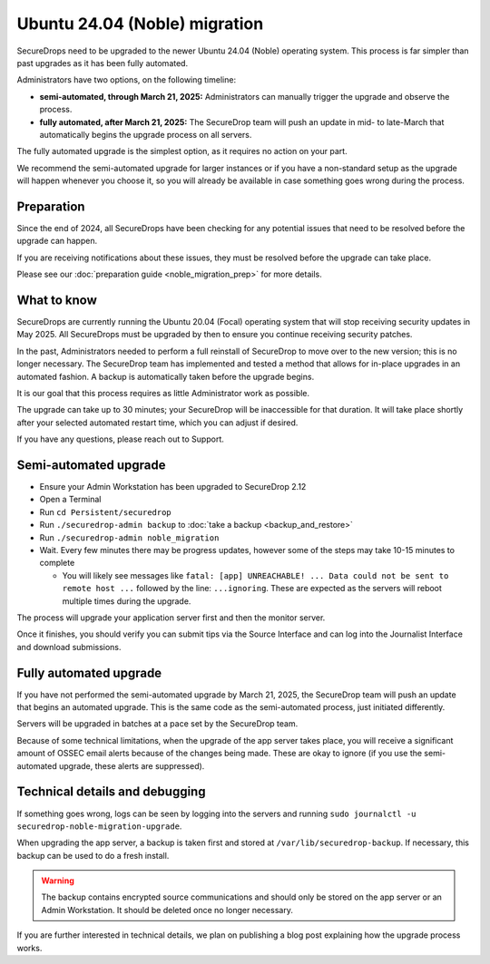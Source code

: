 Ubuntu 24.04 (Noble) migration
==============================

SecureDrops need to be upgraded to the newer Ubuntu 24.04 (Noble)
operating system. This process is far simpler than past upgrades
as it has been fully automated.

Administrators have two options, on the following timeline:

* **semi-automated, through March 21, 2025:** Administrators can manually trigger the upgrade and observe the process.
* **fully automated, after March 21, 2025:** The SecureDrop team will push an update in mid- to late-March that automatically
  begins the upgrade process on all servers.

The fully automated upgrade is the simplest option, as it requires no action on your part.

We recommend the semi-automated upgrade for larger instances or if you have a non-standard setup as
the upgrade will happen whenever you choose it, so you will already be available in case something goes
wrong during the process.

Preparation
-----------

Since the end of 2024, all SecureDrops have been checking for any potential issues that need to be resolved
before the upgrade can happen.

If you are receiving notifications about these issues, they must be resolved before the upgrade can take place.

Please see our :doc:`preparation guide <noble_migration_prep>` for more details.


What to know
------------

SecureDrops are currently running the Ubuntu 20.04 (Focal) operating system that
will stop receiving security updates in May 2025. All SecureDrops must be upgraded
by then to ensure you continue receiving security patches.

In the past, Administrators needed to perform a full reinstall of SecureDrop to move over
to the new version; this is no longer necessary. The SecureDrop team has implemented and tested
a method that allows for in-place upgrades in an automated fashion. A backup is automatically taken
before the upgrade begins.

It is our goal that this process requires as little Administrator work as possible.

The upgrade can take up to 30 minutes; your SecureDrop will be inaccessible for that duration. It will
take place shortly after your selected automated restart time, which you can adjust if desired.

If you have any questions, please reach out to Support.

Semi-automated upgrade
----------------------

* Ensure your Admin Workstation has been upgraded to SecureDrop 2.12
* Open a Terminal
* Run ``cd Persistent/securedrop``
* Run ``./securedrop-admin backup`` to :doc:`take a backup <backup_and_restore>`
* Run ``./securedrop-admin noble_migration``
* Wait. Every few minutes there may be progress updates, however some of the steps may take
  10-15 minutes to complete

  * You will likely see messages like ``fatal: [app] UNREACHABLE! ... Data could not be sent to remote host ...``
    followed by the line: ``...ignoring``. These are expected as the servers will reboot multiple times during the upgrade.

The process will upgrade your application server first and then the monitor server.

Once it finishes, you should verify you can submit tips via the Source Interface and can log into the
Journalist Interface and download submissions.

Fully automated upgrade
-----------------------

If you have not performed the semi-automated upgrade by March 21, 2025, the SecureDrop team
will push an update that begins an automated upgrade. This is the same code as the semi-automated
process, just initiated differently.

Servers will be upgraded in batches at a pace set by the SecureDrop team.

Because of some technical limitations, when the upgrade of the app server takes place, you will
receive a significant amount of OSSEC email alerts because of the changes being made. These are okay
to ignore (if you use the semi-automated upgrade, these alerts are suppressed).

Technical details and debugging
-------------------------------

If something goes wrong, logs can be seen by logging into the servers and
running ``sudo journalctl -u securedrop-noble-migration-upgrade``.

When upgrading the app server, a backup is taken first and stored at ``/var/lib/securedrop-backup``.
If necessary, this backup can be used to do a fresh install.

.. warning:: The backup contains encrypted source communications and should only be stored
   on the app server or an Admin Workstation. It should be deleted once no longer necessary.

If you are further interested in technical details, we plan on publishing a blog post explaining
how the upgrade process works.
